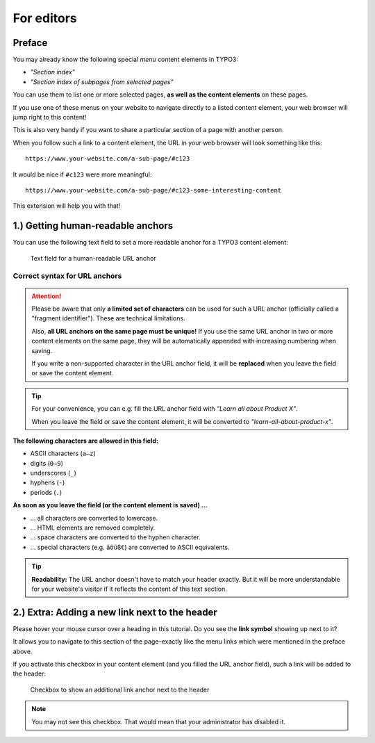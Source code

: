 ﻿.. include:: ../Includes.txt


.. _editors-manual:

For editors
===========

.. _editors-preface:

Preface
-------

You may already know the following special *menu* content elements in TYPO3:

- *"Section index"*
- *"Section index of subpages from selected pages"*

You can use them to list one or more selected pages,
**as well as the content elements** on these pages.

If you use one of these menus on your website to navigate directly to a listed
content element, your web browser will jump right to this content!

This is also very handy if you want to share a particular section of a page
with another person.

When you follow such a link to a content element, the URL in your web browser
will look something like this:

::

   https://www.your-website.com/a-sub-page/#c123

It would be nice if ``#c123`` were more meaningful:

::

   https://www.your-website.com/a-sub-page/#c123-some-interesting-content

This extension will help you with that!


.. _editors-explanation-fragment:

1.) Getting human-readable anchors
----------------------------------

You can use the following text field to set a more readable anchor for a
TYPO3 content element:

.. figure:: ../Images/EditorManual/field-fragment.png
   :width: 910px
   :alt: Human-readable URL anchor
   :class: with-shadow

   Text field for a human-readable URL anchor


.. _editors-fragment-syntax:

Correct syntax for URL anchors
~~~~~~~~~~~~~~~~~~~~~~~~~~~~~~

.. attention::

   Please be aware that only **a limited set of characters** can be used for
   such a URL anchor (officially called a "fragment identifier").
   These are technical limitations.

   Also, **all URL anchors on the same page must be unique!** If you use the
   same URL anchor in two or more content elements on the same page, they will
   be automatically appended with increasing numbering when saving.

   If you write a non-supported character in the URL anchor field, it will be
   **replaced** when you leave the field or save the content element.

.. tip::

   For your convenience, you can e.g. fill the URL anchor field with
   *"Learn all about Product X"*.

   When you leave the field or save the content element, it will be converted to
   *"learn-all-about-product-x"*.

**The following characters are allowed in this field:**

- ASCII characters (``a–z``)
- digits (``0–9``)
- underscores (``_``)
- hyphens (``-``)
- periods (``.``)

**As soon as you leave the field (or the content element is saved) …**

- … all characters are converted to lowercase.
- … HTML elements are removed completely.
- … space characters are converted to the hyphen character.
- … special characters (e.g. ``äöüß€``) are converted to ASCII equivalents.

.. tip::

   **Readability:** The URL anchor doesn't have to match your header exactly.
   But it will be more understandable for your website's visitor if it
   reflects the content of this text section.


.. _editors-explanation-anchorlink:

2.) Extra: Adding a new link next to the header
-----------------------------------------------

Please hover your mouse cursor over a heading in this tutorial.
Do you see the **link symbol** showing up next to it?

It allows you to navigate to this section of the page–exactly like the
menu links which were mentioned in the preface above.

If you activate this checkbox in your content element (and you filled the
URL anchor field), such a link will be added to the header:

.. figure:: ../Images/EditorManual/field-anchor-link.png
   :width: 910px
   :alt: Set link to anchor
   :class: with-shadow

   Checkbox to show an additional link anchor next to the header

.. note::

   You may not see this checkbox. That would mean that your administrator has
   disabled it.
